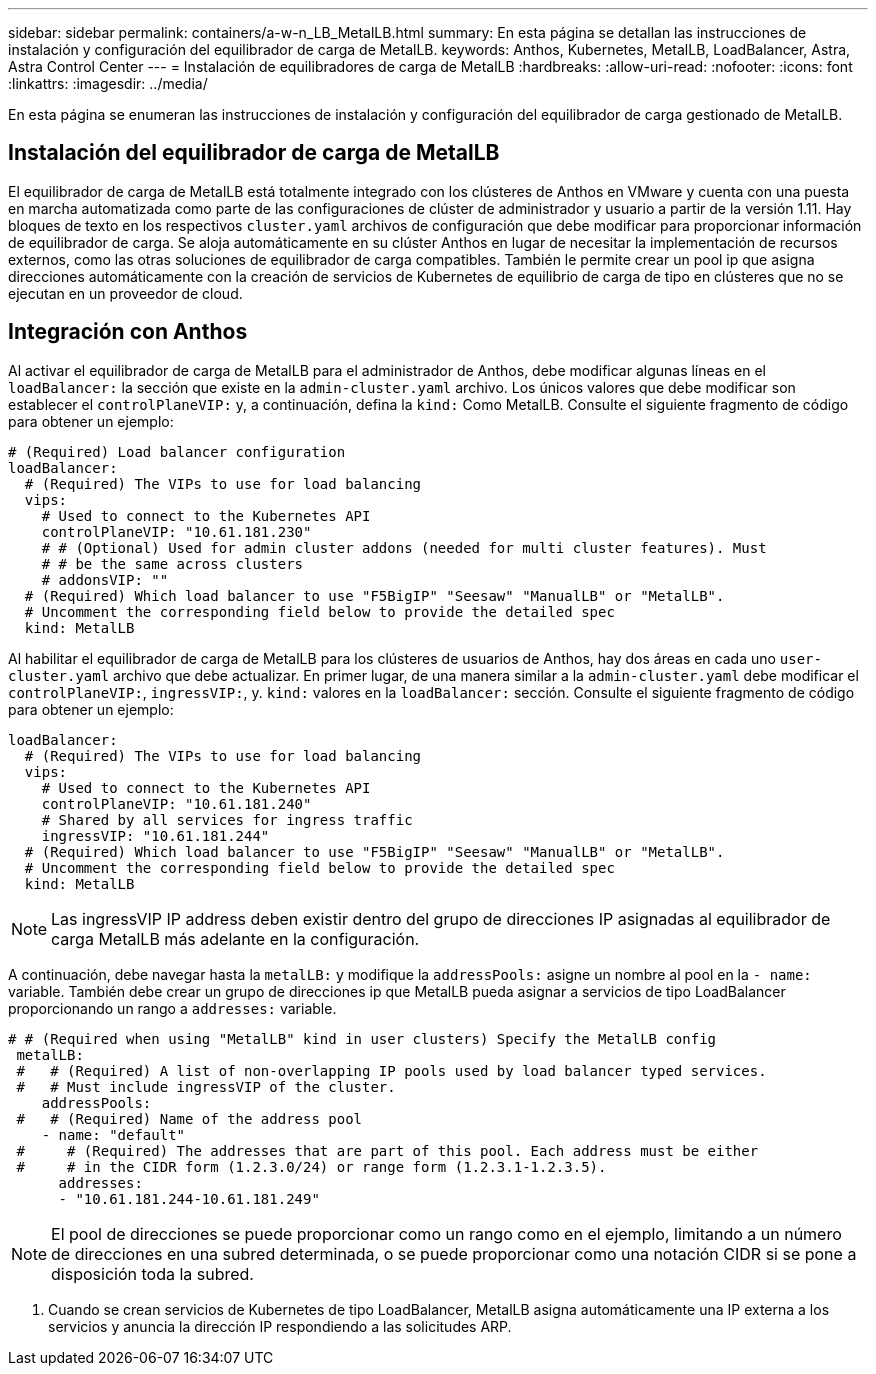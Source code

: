 ---
sidebar: sidebar 
permalink: containers/a-w-n_LB_MetalLB.html 
summary: En esta página se detallan las instrucciones de instalación y configuración del equilibrador de carga de MetalLB. 
keywords: Anthos, Kubernetes, MetalLB, LoadBalancer, Astra, Astra Control Center 
---
= Instalación de equilibradores de carga de MetalLB
:hardbreaks:
:allow-uri-read: 
:nofooter: 
:icons: font
:linkattrs: 
:imagesdir: ../media/


[role="lead"]
En esta página se enumeran las instrucciones de instalación y configuración del equilibrador de carga gestionado de MetalLB.



== Instalación del equilibrador de carga de MetalLB

El equilibrador de carga de MetalLB está totalmente integrado con los clústeres de Anthos en VMware y cuenta con una puesta en marcha automatizada como parte de las configuraciones de clúster de administrador y usuario a partir de la versión 1.11. Hay bloques de texto en los respectivos `cluster.yaml` archivos de configuración que debe modificar para proporcionar información de equilibrador de carga. Se aloja automáticamente en su clúster Anthos en lugar de necesitar la implementación de recursos externos, como las otras soluciones de equilibrador de carga compatibles. También le permite crear un pool ip que asigna direcciones automáticamente con la creación de servicios de Kubernetes de equilibrio de carga de tipo en clústeres que no se ejecutan en un proveedor de cloud.



== Integración con Anthos

Al activar el equilibrador de carga de MetalLB para el administrador de Anthos, debe modificar algunas líneas en el `loadBalancer:` la sección que existe en la `admin-cluster.yaml` archivo. Los únicos valores que debe modificar son establecer el `controlPlaneVIP:` y, a continuación, defina la `kind:` Como MetalLB. Consulte el siguiente fragmento de código para obtener un ejemplo:

[listing]
----
# (Required) Load balancer configuration
loadBalancer:
  # (Required) The VIPs to use for load balancing
  vips:
    # Used to connect to the Kubernetes API
    controlPlaneVIP: "10.61.181.230"
    # # (Optional) Used for admin cluster addons (needed for multi cluster features). Must
    # # be the same across clusters
    # addonsVIP: ""
  # (Required) Which load balancer to use "F5BigIP" "Seesaw" "ManualLB" or "MetalLB".
  # Uncomment the corresponding field below to provide the detailed spec
  kind: MetalLB
----
Al habilitar el equilibrador de carga de MetalLB para los clústeres de usuarios de Anthos, hay dos áreas en cada uno `user-cluster.yaml` archivo que debe actualizar. En primer lugar, de una manera similar a la `admin-cluster.yaml` debe modificar el `controlPlaneVIP:`, `ingressVIP:`, y. `kind:` valores en la `loadBalancer:` sección. Consulte el siguiente fragmento de código para obtener un ejemplo:

[listing]
----
loadBalancer:
  # (Required) The VIPs to use for load balancing
  vips:
    # Used to connect to the Kubernetes API
    controlPlaneVIP: "10.61.181.240"
    # Shared by all services for ingress traffic
    ingressVIP: "10.61.181.244"
  # (Required) Which load balancer to use "F5BigIP" "Seesaw" "ManualLB" or "MetalLB".
  # Uncomment the corresponding field below to provide the detailed spec
  kind: MetalLB
----

NOTE: Las ingressVIP IP address deben existir dentro del grupo de direcciones IP asignadas al equilibrador de carga MetalLB más adelante en la configuración.

A continuación, debe navegar hasta la `metalLB:` y modifique la `addressPools:` asigne un nombre al pool en la `- name:` variable. También debe crear un grupo de direcciones ip que MetalLB pueda asignar a servicios de tipo LoadBalancer proporcionando un rango a `addresses:` variable.

[listing]
----
# # (Required when using "MetalLB" kind in user clusters) Specify the MetalLB config
 metalLB:
 #   # (Required) A list of non-overlapping IP pools used by load balancer typed services.
 #   # Must include ingressVIP of the cluster.
    addressPools:
 #   # (Required) Name of the address pool
    - name: "default"
 #     # (Required) The addresses that are part of this pool. Each address must be either
 #     # in the CIDR form (1.2.3.0/24) or range form (1.2.3.1-1.2.3.5).
      addresses:
      - "10.61.181.244-10.61.181.249"
----

NOTE: El pool de direcciones se puede proporcionar como un rango como en el ejemplo, limitando a un número de direcciones en una subred determinada, o se puede proporcionar como una notación CIDR si se pone a disposición toda la subred.

. Cuando se crean servicios de Kubernetes de tipo LoadBalancer, MetalLB asigna automáticamente una IP externa a los servicios y anuncia la dirección IP respondiendo a las solicitudes ARP.

